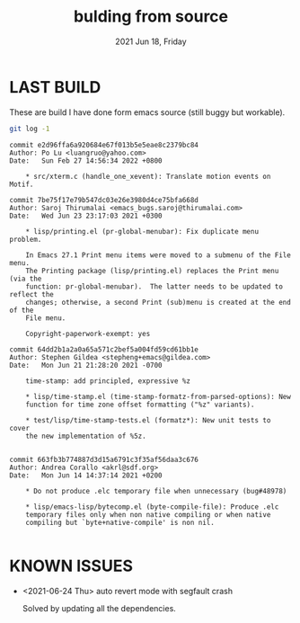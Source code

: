 #+TITLE: bulding from source
#+DATE: 2021 Jun 18, Friday


* LAST BUILD

  These are build I have done form emacs source (still buggy but workable).

  #+HEADER: :eval no-export :dir ./repo
  #+BEGIN_SRC sh :results output prepend :exports both
    git log -1
  #+END_SRC

  #+RESULTS:
  #+begin_example
  commit e2d96ffa6a920684e67f013b5e5eae8c2379bc84
  Author: Po Lu <luangruo@yahoo.com>
  Date:   Sun Feb 27 14:56:34 2022 +0800

      * src/xterm.c (handle_one_xevent): Translate motion events on Motif.
  #+end_example
  #+begin_example
  commit 7be75f17e79b547dc03e26e3980d4ce75bfa668d
  Author: Saroj Thirumalai <emacs_bugs.saroj@thirumalai.com>
  Date:   Wed Jun 23 23:17:03 2021 +0300

      ,* lisp/printing.el (pr-global-menubar): Fix duplicate menu problem.

      In Emacs 27.1 Print menu items were moved to a submenu of the File menu.
      The Printing package (lisp/printing.el) replaces the Print menu (via the
      function: pr-global-menubar).  The latter needs to be updated to reflect the
      changes; otherwise, a second Print (sub)menu is created at the end of the
      File menu.

      Copyright-paperwork-exempt: yes
  #+end_example
  #+begin_example
  commit 64dd2b1a2a0a65a571c2bef5a004fd59cd61bb1e
  Author: Stephen Gildea <stepheng+emacs@gildea.com>
  Date:   Mon Jun 21 21:28:20 2021 -0700

      time-stamp: add principled, expressive %z

      ,* lisp/time-stamp.el (time-stamp-formatz-from-parsed-options): New
      function for time zone offset formatting ("%z" variants).

      ,* test/lisp/time-stamp-tests.el (formatz*): New unit tests to cover
      the new implementation of %5z.

  #+end_example
  #+begin_example
  commit 663fb3b774887d3d15a6791c3f35af56daa3c676
  Author: Andrea Corallo <akrl@sdf.org>
  Date:   Mon Jun 14 14:37:14 2021 +0200

      ,* Do not produce .elc temporary file when unnecessary (bug#48978)

      ,* lisp/emacs-lisp/bytecomp.el (byte-compile-file): Produce .elc
      temporary files only when non native compiling or when native
      compiling but `byte+native-compile' is non nil.

  #+end_example

* KNOWN ISSUES

  - <2021-06-24 Thu> auto revert mode with segfault crash

    Solved by updating all the dependencies.
